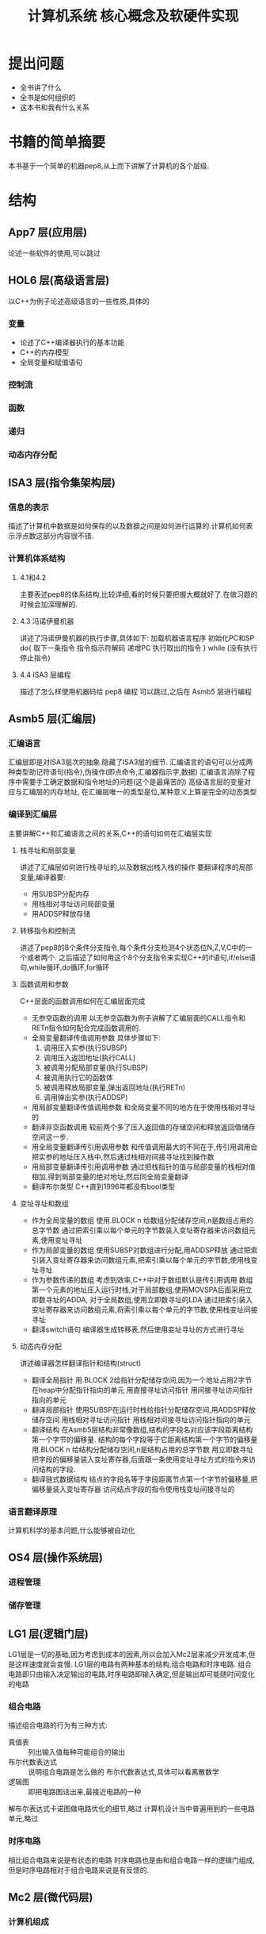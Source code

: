 # -*- mode: org; coding: utf-8 -*-
#+TITLE: 计算机系统 核心概念及软硬件实现
#+STARTUP: overview
* 提出问题
- 全书讲了什么
- 全书是如何组织的
- 这本书和我有什么关系
* 书籍的简单摘要
本书基于一个简单的机器pep8,从上而下讲解了计算机的各个层级.
* 结构
** App7 层(应用层)
论述一些软件的使用,可以跳过
** HOL6 层(高级语言层)
以C++为例子论述高级语言的一些性质,具体的
*** 变量
- 论述了C++编译器执行的基本功能
- C++的内存模型
- 全局变量和赋值语句
*** 控制流
*** 函数
*** 递归
*** 动态内存分配
** ISA3 层(指令集架构层)
*** 信息的表示
描述了计算机中数据是如何保存的以及数据之间是如何进行运算的.计算机如何表示浮点数这部分内容很不错.
*** 计算机体系结构
**** 4.1和4.2
主要表述pep8的体系结构,比较详细,看的时候只要把握大概就好了.在做习题的时候会加深理解的.
**** 4.3 冯诺伊曼机器
讲述了冯诺伊曼机器的执行步骤,具体如下:
加载机器语言程序
初始化PC和SP
do{
	取下一条指令
    指令指示符解码
    递增PC
    执行取出的指令
} while (没有执行停止指令)
**** 4.4 ISA3 层编程
描述了怎么样使用机器码给 pep8 编程 可以跳过,之后在 Asmb5 层进行编程
** Asmb5 层(汇编层)
*** 汇编语言
汇编层即是对ISA3层次的抽象.隐藏了ISA3层的细节.
汇编语言的语句可以分成两种类型助记符语句(指令),伪操作(即点命令,汇编器指示字,数据)
汇编语言消除了程序中需要手工确定数据和指令地址的问题(这个是最痛苦的)
高级语言层的变量对应与汇编层的内存地址, 在汇编层唯一的类型是位,某种意义上算是完全的动态类型
*** 编译到汇编层
主要讲解C++和汇编语言之间的关系,C++的语句如何在汇编层实现
**** 栈寻址和局部变量
讲述了汇编层如何进行栈寻址的,以及数据出栈入栈的操作
要翻译程序的局部变量,编译器要:
- 用SUBSP分配内存
- 用栈相对寻址访问局部变量
- 用ADDSP释放存储
**** 转移指令和控制流
讲述了pep8的8个条件分支指令,每个条件分支检测4个状态位N,Z,V,C中的一个或者两个.
之后描述了如何用这个8个分支指令来实现C++的if语句,if/else语句,while循环,do循环,for循环
**** 函数调用和参数
C++层面的函数调用如何在汇编层面完成
- 无参空函数的调用
  以无参空函数为例子讲解了汇编层面的CALL指令和RETn指令如何配合完成函数调用的.
- 全局变量翻译传值调用参数
  具体步骤如下:
  1. 调用压入实参(执行SUBSP)
  2. 调用压入返回地址(执行CALL)
  3. 被调用分配局部变量(执行SUBSP)
  4. 被调用执行它的函数体
  5. 被调用释放局部变量,弹出返回地址(执行RETn)
  6. 调用弹出实参(执行ADDSP)
- 用局部变量翻译传值调用参数
  和全局变量不同的地方在于使用栈相对寻址的
- 翻译非空函数调用
  较前两个多了压入返回值的存储空间和释放返回值储存空间这一步.
- 用全局变量翻译传引用调用参数
  和传值调用最大的不同在于,传引用调用会把实参的地址压入栈中,然后通过栈相对间接寻址找到操作数
- 用局部变量翻译传引用调用参数
  通过把栈指针的值与局部变量的栈相对值相加,得到局部变量的绝对地址,然后同全局变量翻译
- 翻译布尔类型
  C++直到1996年都没有bool类型
**** 变址寻址和数组
- 作为全局变量的数组
  使用.BLOCK n 给数组分配储存空间,n是数组占用的总字节数
  通过把索引乘以每个单元的字节数装入变址寄存器来访问数组元素,使用变址寻址
- 作为局部变量的数组
  使用SUBSP对数组进行分配,用ADDSP释放
  通过把索引装入变址寄存器来访问数组元素,把索引乘以每个单元的字节数,使用栈变址寻址
- 作为参数传递的数组
  考虑到效率,C++中对于数组默认是传引用调用
  数组第一个元素的地址压入运行时栈,对于局部数组,使用MOVSPA后面采用立即数寻址的ADDA,
  对于全局数组,使用立即数寻址的LDA
  通过把索引装入变址寄存器来访问数组元素,将索引乘以每个单元的字节数,使用栈变址间接寻址
- 翻译switch语句
  编译器生成转移表,然后使用变址寻址的方式进行寻址
**** 动态内存分配
讲述编译器怎样翻译指针和结构(struct)
- 翻译全局指针
  用.BLOCK 2给指针分配储存空间,因为一个地址占用2字节
  在heap中分配指针指向的单元
  用直接寻址访问指针
  用间接寻址访问指针指向的单元
- 翻译局部指针
  使用SUBSP在运行时栈给指针分配储存空间,用ADDSP释放储存空间
  用栈相对寻址访问指针
  用栈相对间接寻址访问指针指向的单元
- 翻译结构
  在Asmb5层结构非常像数组,结构的字段名对应该字段距离结构第一个字节的偏移量.
  结构的每个字段等于它距离结构第一个字节的偏移量
  用.BLOCK n 给结构分配储存空间,n是结构占用的总字节数
  用立即数寻址把字段的偏移量装入变址寄存器,后面跟一条使用变址寻址方式的指令来访问结构的字段.
- 翻译链式数据结构
  结点的字段名等于字段距离节点第一个字节的偏移量,把偏移量装入变址寄存器
  访问结点字段的指令使用栈变址间接寻址的
*** 语言翻译原理
计算机科学的基本问题,什么能够被自动化
** OS4 层(操作系统层)
*** 进程管理
*** 储存管理
** LG1 层(逻辑门层)
LG1层是一切的基础,因为考虑到成本的因素,所以会加入Mc2层来减少开发成本,但是这样速度就会变慢.
LG1层的电路有两种基本的结构,组合电路和时序电路.
组合电路即只由输入决定输出的电路,时序电路即输入确定,但是输出却可能随时间变化的电路
*** 组合电路
描述组合电路的行为有三种方式:
- 真值表 :: 列出输入值每种可能组合的输出
- 布尔代数表达式 :: 说明组合电路是怎么做的
             布尔代数表达式,具体可以看离散数学
- 逻辑图 :: 即把电路图话出来,最接近电路的一种
         
解布尔表达式卡诺图做电路优化的细节,略过
计算机设计当中普遍用到的一些电路单元,略过
*** 时序电路
相比组合电路来说是有状态的电路
时序电路也是由和组合电路一样的逻辑门组成,但是时序电路相对于组合电路来说是有反馈的.
** Mc2 层(微代码层)
*** 计算机组成
* 习题集
** Chapter 5
*** 输出自己的姓名
#+BEGIN_SRC pep8
STRO name,d 
STOP
name: .ASCII "WLC\x00"
.END
#+END_SRC
*** 写出对应C++程序的汇编
#+NAME: 24题
#+BEGIN_SRC C++ 
  #include <iostream>
  using namespace std;
  int num1;
  int num2;
  int main() {
    cin >> num1 >> num2;
    cout << num2 << endl << num1 << endl;
    return 0;
  }
#+END_SRC

#+NAME: 24题
#+BEGIN_SRC pep8
DECI num1,d
DECI num2,d
DECO num2,d
CHARO '\n',i
DECO num1,d
CHARO '\n',i
STOP
num1: .BLOCK 2
num2: .BLOCK 2
.END
#+END_SRC

#+NAME 25题
#+BEGIN_SRC C++
  #include <iostream>
  using namespace std;
  const char chConst = 'a';
  char ch1;
  char ch2;
  int main() {
    cin >> ch1 >> ch2;
    cout << ch1 << chConst << ch2;
    return 0;
  }
#+END_SRC

#+NAME 25题
#+BEGIN_SRC pep8
CHARI ch1,d
CHARI ch2,d
CHARO ch1,d
CHARO chConst,i
CHARO ch2,d
STOP
chConst: .EQUATE 'a'
ch1: .BLOCK 1
ch2: .BLOCK 1
.END
#+END_SRC
*** 数值计算
#+BEGIN_SRC C++
  #include <iostream>
  using namespace std;
  int width;
  int length;
  int perim;

  int main() {
    cin >> width >> length;
    perim = (width + length) / 2;
    cout << "w = " << width << endl;
    cout << "l = " << length << endl;
    cout << endl;
    cout << "p = " << perim << endl;
    return 0;
  }
#+END_SRC

#+BEGIN_SRC pep8
DECI width,d
DECI length,d
LDA width,d
ADDA length,d
ASRA
STA perim,d
STRO w,d
DECO width,d
CHARO endl,i
STRO l,d
DECO length,d
CHARO endl,i
CHARO endl,i
STRO p,d
DECO perim,d
CHARO endl,i
STOP
width: .block 2
length: .block 2
perim: .block 2
w: .ascii "w = \x00"
l: .ascii "l = \x00"
p: .ascii "p = \x00"
endl: .equate "\n"
.END
#+END_SRC
** Chapter 6
*** 18题
将C++程序转换为pep/8程序
#+BEGIN_SRC cpp
  #include <iostream>
  using namespace std;

  int times(int mpr, int mcand) {
    if (mpr == 0) {
      return 0;
    } else if (mpr % 2 == 1) {
      return times(mpr / 2, mcand * 2) + mcand;
    } else {
      return times(mpr / 2, mcand * 2);
    }
  }

  int main() {
    int n, m;
    cin >> n >> m;
    cout << "Product: " << times(12, 12) << endl;
    return 0;
  }
#+END_SRC

#+BEGIN_SRC pep8
n:  .EQUATE 2
m:  .EQUATE 0
main: SUBSP 4,i
    DECI n,s
    DECI m,s
    STRO product,d
    LDA n,s
    STA -4,s
    LDA m,s
    STA -6,s
    SUBSP 6,i                   ;allocate mpr,mcand,retVal
    CALL times
    ADDSP 6,i
    DECO -2,s
    CHARO '\n',i
    STOP
product:    .ASCII "Product: \x00"
    ;; int times (int mpr, int mcand)
retVal: .EQUATE 6               ;retVal #2d
mpr:    .EQUATE 4               ;mpr #2d
mcand:  .EQUATE 2               ;mcand #2d
times:  LDA mpr,s               ;if (mpr==0){}
    BRNE elif                   ;
    LDA 0,i
    STA retVal,s
    RET0
elif:   LDA mpr,s               ;else if(mpr%2==1){}
    ANDA 0x0001,i
    CPA 1,i
    BRNE else
    LDA mpr,s                   ;times(mpr/2,mcand*2)
    ASRA
    STA -4,s
    LDA mcand,s
    ASLA
    STA -6,s
    SUBSP 6,i
    CALL times
    ADDSP 6,i
    LDA -2,s
    ADDA mcand,s
    STA retVal,s
    RET0
else:   LDA mpr,s                   ;times(mpr/2,mcand*2)
    ASRA
    STA -4,s
    LDA mcand,s
    ASLA
    STA -6,s
    SUBSP 6,i
    CALL times
    ADDSP 6,i
    LDA -2,s
    STA retVal,s
    RET0
.END
#+END_SRC
*** 23题
c++ 翻译到 pep8
#+BEGIN_SRC cpp
  #include <iostream>
  using namespace std;

  int binCoeff(int n, int k) {
    if ((k == 0) || (n == k)) {
      return 1;
    } else {
      return binCoeff(n - 1, k) + binCoeff(n - 1, k - 1);
    }
  }

  int main() {
    cout << binCoeff(3, 1) << "\n";
    return 0;
  }
#+END_SRC

#+RESULTS:
: 3
#+BEGIN_SRC pep8
main:   LDA 3,i
    STA -4,s
    LDA 1,i
    STA -6,s
    SUBSP 6,i
    CALL binCoeff
    ADDSP 6,i
    DECO -2,s
    CHARO '\n',i
    STOP
    ;; int binCoeff(int n,int k)
retVal: .EQUATE 6               ;retVal #2d
n:  .EQUATE 4
k:  .EQUATE 2
binCoeff:   LDA k,s
    BREQ then
    CPA n,s
    BRNE else
then:   LDA 1,i
	    STA retVal,s
	    RET0
else:   LDA n,s
    SUBA 1,i
    STA -4,s
    LDA k,s
    STA -6,s
    SUBSP 6,i
    CALL binCoeff
    ADDSP 6,i
    LDA n,s
    SUBA 1,i
    STA -6,s
    LDA k,s
    SUBA 1,i
    STA -8,s
    SUBSP 8,i
    CALL binCoeff
    ADDSP 8,i
    LDA -4,s
    ADDA -2,s
    STA retVal,s
    RET0
.END
#+END_SRC
*** 27题
C++ 翻译为 pep8
#+BEGIN_SRC cpp
  #include <iostream>
  using namespace std;
  int list[16];
  int j, numItems;
  int temp;

  int main() {
    cin >> numItems;
    temp = list[0];
    for (j = 0; j < numItems; j++) {
      cin >> list[j];
    }
    temp = list[0];
    for (j = 0; j < numItems; j++) {
      list[j] = list[j + 1];
    }
    list[numItems - 1] = temp;
    for (j = 0; j < numItems; j++) {
      cout << list[j] << ' ';
    }
    cout << endl;
    return 0;
  }
#+END_SRC

#+BEGIN_SRC pep8

#+END_SRC
*** 29题
*** 32题
*** 40题
*** 41题
这个项目考虑用Haskell来写
* 阅读的目的
理解计算机的工作原理,使自己能够写出更好的代码
考虑到是综述性质的书籍,故习题只做到第六章,第七章以及八,九章是编译原理和操作系统的部分,打算更加深入的学习,直接看编译原理和现代操作系统并且做上面的习题.第十章到第十二章只打算快速过一遍,太过底层的东西,不太感兴趣
* 吐槽
在网上下的pep8的模拟软件在archlinux上不知道为什么完全不能用,只好把源代码下载下来,自己编译了,貌似因为写的时候比较早,必须修改头文件才能通过clang++的编译.
书籍的图有很多地方都有点问题.比如pep8的结构图,看来以后还是尽量多看英文书吧.
有些地方重复的在讲,感觉废话有点多.
#+BEGIN_QUOTE
如果学生曾经接触过BASIC语言,基本上就不可能再教会他们好的编程方法了.因为作为可能的程序员,他们的智力已经受损,不可能再恢复了. --Edsger Dijkstra
#+END_QUOTE
